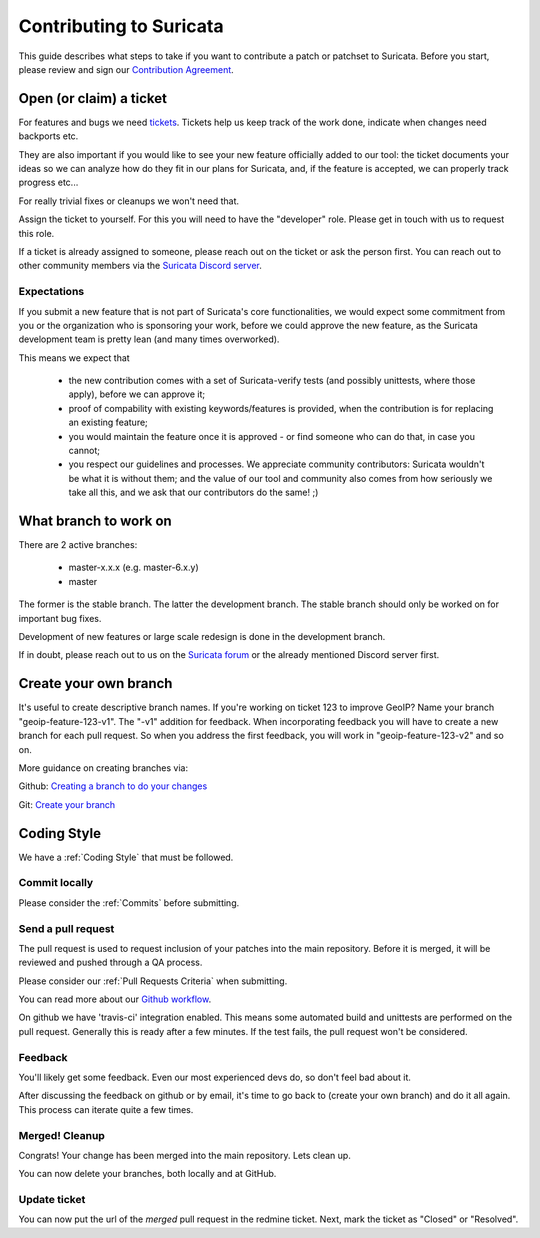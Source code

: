 ************************
Contributing to Suricata
************************

This guide describes what steps to take if you want to contribute a patch or
patchset to Suricata.
Before you start, please review and sign our `Contribution Agreement
<https://suricata.io/contribution-agreements/>`_.

Open (or claim) a ticket
========================

For features and bugs we need `tickets <https://redmine.openinfosecfoundation.org/projects/suricata/issues>`_. Tickets
help us keep track of the work done, indicate when changes need backports etc.

They are also important if you would like to see your new feature officially
added to our tool: the ticket documents your ideas so  we can analyze how do they
fit in our plans for Suricata, and, if the feature is accepted, we can properly
track progress etc...

For really trivial fixes or cleanups we won't need that.

Assign the ticket to yourself. For this you will need to have the "developer"
role. Please get in touch with us to request this role.

If a ticket is already assigned to someone, please reach out on the ticket or 
ask the person first.
You can reach out to other community members via the `Suricata Discord server
<https://discord.com/invite/t3rV2x7MrG>`_.

Expectations
-------------

If you submit a new feature that is not part of Suricata's core
functionalities, we would expect some commitment from you or the organization
who is sponsoring your work, before we could approve the new feature, as the
Suricata development team is pretty lean (and many times overworked).

This means we expect that

    * the new contribution comes with a set of Suricata-verify tests (and
      possibly unittests, where those apply), before we can approve it;
    * proof of compability with existing keywords/features is provided,
      when the contribution is for replacing an existing feature;
    * you would maintain the feature once it is approved - or find someone who
      can do that, in case you cannot;
    * you respect our guidelines and processes. We appreciate community
      contributors: Suricata wouldn't be what it is without them; and the
      value of our tool and community also comes from how seriously we take all
      this, and we ask that our contributors do the same! ;)


What branch to work on
======================

There are 2 active branches:

    * master-x.x.x (e.g. master-6.x.y)
    * master

The former is the stable branch. The latter the development branch. The stable 
branch should only be worked on for important bug fixes.

Development of new features or large scale redesign is done in the development 
branch.

If in doubt, please reach out to us on the `Suricata forum 
<https://forum.suricata.io/c/developers/8>`_ or the already mentioned Discord server first.


Create your own branch
======================

It's useful to create descriptive branch names. If you're working on ticket 123
to improve GeoIP? Name your branch "geoip-feature-123-v1". The "-v1" addition 
for feedback. When incorporating feedback you will have to create a new branch
for each pull request. So when you address the first feedback, you will work in
"geoip-feature-123-v2" and so on.

More guidance on creating branches via:

Github: `Creating a branch to do your changes <https://redmine.openinfosecfoundation.org/projects/suricata/wiki/Github_work_flow#Creating-a-branch-to-do-your-changes>`_

Git: `Create your branch <https://redmine.openinfosecfoundation.org/projects/suricata/wiki/Git_work_flow#Create-your-branch>`_


Coding Style
============

We have a :ref:`Coding Style` that must be followed.

Commit locally
--------------

Please consider the :ref:`Commits` before submitting.

Send a pull request
-------------------

The pull request is used to request inclusion of your patches into the main 
repository. Before it is merged, it will be reviewed and pushed through a QA
process.

Please consider our :ref:`Pull Requests Criteria` when submitting.

You can read more about our `Github workflow <https://redmine.openinfosecfoundation.org/projects/suricata/wiki/Github_work_flow#Pushing-your-branch-to-your-github-repo>`_.

On github we have 'travis-ci' integration enabled. This means some automated 
build and unittests are performed on the pull request. Generally this is ready
after a few minutes. If the test fails, the pull request won't be considered.

Feedback
--------

You'll likely get some feedback. Even our most experienced devs do, so don't 
feel bad about it.

After discussing the feedback on github or by email, it's time to go back to 
(create your own branch) and do it all again. This process can iterate quite 
a few times.


Merged! Cleanup
---------------

Congrats! Your change has been merged into the main repository. Lets clean up.

You can now delete your branches, both locally and at GitHub.


Update ticket
-------------

You can now put the url of the *merged* pull request in the redmine ticket.
Next, mark the ticket as "Closed" or "Resolved".
